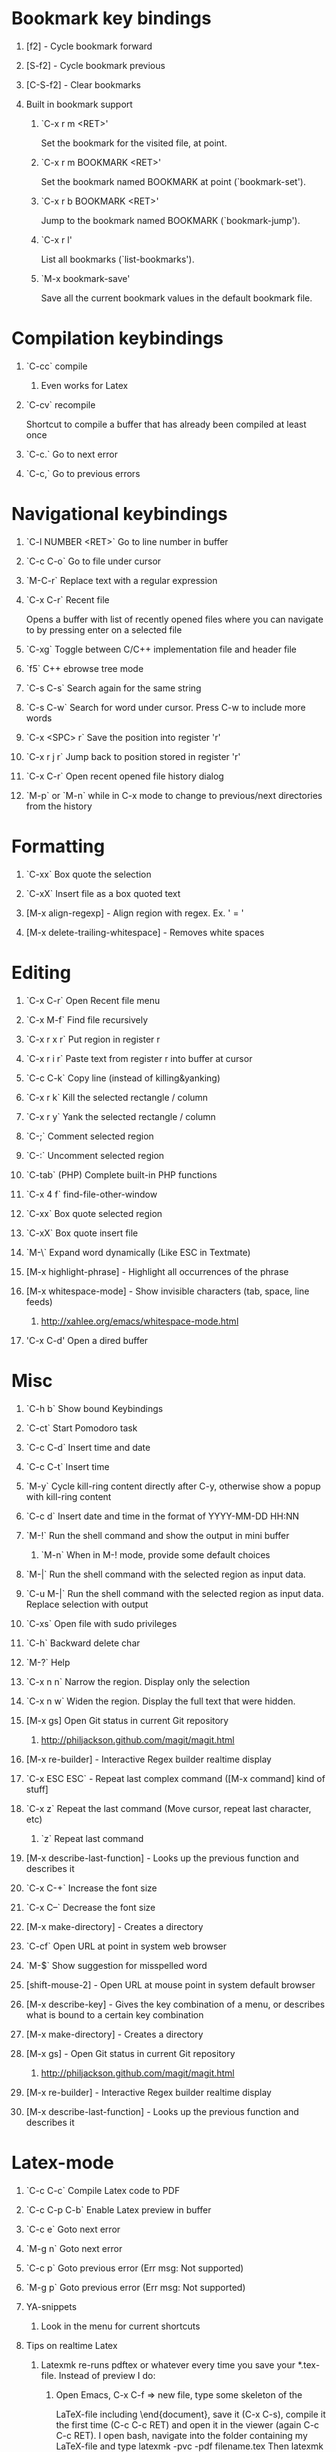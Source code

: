 #+STARTUP: hidestars
#+STARTUP: hideall
#+OPTIONS: H:1 num:t toc:t \n:nil @:t ::t |:t ^:t f:t TeX:t


* Bookmark key bindings
** [f2]     - Cycle bookmark forward
** [S-f2]   - Cycle bookmark previous
** [C-S-f2] - Clear bookmarks
** Built in bookmark support
*** `C-x r m <RET>'
       Set the bookmark for the visited file, at point.
*** `C-x r m BOOKMARK <RET>'
       Set the bookmark named BOOKMARK at point (`bookmark-set').
*** `C-x r b BOOKMARK <RET>'
       Jump to the bookmark named BOOKMARK (`bookmark-jump').
*** `C-x r l'
       List all bookmarks (`list-bookmarks').
*** `M-x bookmark-save'
       Save all the current bookmark values in the default bookmark file.
* Compilation keybindings
** `C-cc` compile
*** Even works for Latex
** `C-cv` recompile
    Shortcut to compile a buffer that has already been compiled at least once
** `C-c.` Go to next error
** `C-c,` Go to previous errors
* Navigational keybindings
** `C-l NUMBER <RET>` Go to line number in buffer
** `C-c C-o` Go to file under cursor
** `M-C-r` Replace text with a regular expression
** `C-x C-r` Recent file
   Opens a buffer with list of recently opened files where you can navigate to
   by pressing enter on a selected file
** `C-xg` Toggle between C/C++ implementation file and header file
** `f5` C++ ebrowse tree mode
** `C-s C-s` Search again for the same string
** `C-s C-w` Search for word under cursor. Press C-w to include more words
** `C-x <SPC> r` Save the position into register 'r'
** `C-x r j r` Jump back to position stored in register 'r'
** `C-x C-r` Open recent opened file history dialog
** `M-p` or `M-n` while in C-x mode to change to previous/next directories from the history
* Formatting
** `C-xx`      Box quote the selection
** `C-xX`      Insert file as a box quoted text
** [M-x align-regexp] - Align region with regex. Ex. ' = '
** [M-x delete-trailing-whitespace] - Removes white spaces
* Editing
** `C-x C-r`   Open Recent file menu
** `C-x M-f`   Find file recursively
** `C-x r x r` Put region in register r
** `C-x r i r` Paste text from register r into buffer at cursor
** `C-c C-k`   Copy line (instead of killing&yanking)
** `C-x r k`   Kill the selected rectangle / column
** `C-x r y`   Yank the selected rectangle / column
** `C-;`       Comment selected region
** `C-:`       Uncomment selected region
** `C-tab`     (PHP) Complete built-in PHP functions
** `C-x 4 f`   find-file-other-window
** `C-xx`      Box quote selected region
** `C-xX`      Box quote insert file
** `M-\`       Expand word dynamically (Like ESC in Textmate)
** [M-x highlight-phrase] - Highlight all occurrences of the phrase
** [M-x whitespace-mode]  - Show invisible characters (tab, space, line feeds)
*** http://xahlee.org/emacs/whitespace-mode.html
** 'C-x C-d'   Open a dired buffer
* Misc
** `C-h b`    Show bound Keybindings
** `C-ct`     Start Pomodoro task
** `C-c C-d`  Insert time and date
** `C-c C-t`  Insert time
** `M-y`      Cycle kill-ring content directly after C-y, otherwise show a popup with kill-ring content
** `C-c d`    Insert date and time in the format of YYYY-MM-DD HH:NN
** `M-!`      Run the shell command and show the output in mini buffer
*** `M-n`     When in M-! mode, provide some default choices
** `M-|`      Run the shell command with the selected region as input data.
** `C-u M-|`  Run the shell command with the selected region as input data. Replace selection with output
** `C-xs`     Open file with sudo privileges
** `C-h`      Backward delete char
** `M-?`      Help
** `C-x n n`  Narrow the region. Display only the selection
** `C-x n w`  Widen the region. Display the full text that were hidden.
** [M-x gs]   Open Git status in current Git repository
*** http://philjackson.github.com/magit/magit.html
** [M-x re-builder] - Interactive Regex builder realtime display
** `C-x ESC ESC` - Repeat last complex command ([M-x command] kind of stuff]
** `C-x z`    Repeat the last command (Move cursor, repeat last character, etc)
*** `z` Repeat last command
** [M-x describe-last-function] - Looks up the previous function and describes it
** `C-x C-+`  Increase the font size
** `C-x C--`  Decrease the font size
** [M-x make-directory] - Creates a directory
** `C-cf`     Open URL at point in system web browser
** `M-$`      Show suggestion for misspelled word
** [shift-mouse-2] - Open URL at mouse  point in system default browser
** [M-x describe-key]   - Gives the key combination of a menu, or describes what is bound to a certain key combination
** [M-x make-directory] - Creates a directory
** [M-x gs]             - Open Git status in current Git repository
*** http://philjackson.github.com/magit/magit.html
** [M-x re-builder]     - Interactive Regex builder realtime display
** [M-x describe-last-function] - Looks up the previous function and describes it
* Latex-mode
** `C-c C-c`     Compile Latex code to PDF
** `C-c C-p C-b` Enable Latex preview in buffer
** `C-c e`       Goto next error
** `M-g n`       Goto next error
** `C-c p`       Goto previous error (Err msg: Not supported)
** `M-g p`       Goto previous error (Err msg: Not supported)
** YA-snippets
*** Look in the menu for current shortcuts
** Tips on realtime Latex
*** Latexmk re-runs pdftex or whatever every time you save your *.tex-file. Instead of preview I do:
**** Open Emacs, C-x C-f => new file, type some skeleton of the
			LaTeX-file including \end{document}, save it (C-x C-s),
			compile it the first time (C-c C-c RET) and open it in the viewer (again C-c C-c RET).
			I open bash, navigate into the folder containing my LaTeX-file and type
			latexmk -pvc -pdf filename.tex
			Then latexmk compiles my document and repeats that each time I save a new version inside Emacs.
			If you employ a pdf-viewer which is able to reload the pdf from
			harddisk every time it changes (Skim)
			you are very close to an instant preview.
**** Problem is when you make a syntax error, the hidden terminal running latexmk will complain, but you will never see it
***** Solution: Make Growl parse the output from latexmk and notify when a syntax error occurs
*** http://stackoverflow.com/questions/738755/dont-make-me-manually-abort-a-latex-compile-when-theres-an-error
*** PDF Preview inside Emacs
*** Split the window vertically
*** Compile the Latex document
*** Open the PDF file in the second buffer
*** Whenever you recompile the Latex code, the PDF buffer will revert to the newly compiled PDF file
* Org-mode
** Links
*** Project planning with org-mode - http://www.contextualdevelopment.com/articles/2008/project-planning
*** Remember work flow - http://orgmode.org/worg/users/rpr.php
*** Wiki: http://www.emacswiki.org/emacs/RememberMode
** `C-c C-x C-c`  Switch to Column view
** `C-c C-s`      Schedule a date
** `C-c r`        (remember-mode) A scratch buffer that is saved for fast jotting of thoughts
*** Can use tags to open a specific remember file (n for notes.org, t for todo.org, etc)
** `C-c !` Add current date
** `C-c <` Add current date
** `C-u C-c C-l`  Insert a file link in the document (TAB completion of path supported)
*** A date buffer must exist
** `C-c C-e A` Export to ASCII buffer, do not create a file.
* ReStructured mode (rst)
** `C-c C-=' Adjust the line in context with ReST syntax
* Remember mode
** Tutorial - http://members.optusnet.com.au/~charles57/GTD/remember.html
** `C-c r`   Switch to remember mode file(s)
** `C-c C-c` Save and close the buffer and go back to previous buffer where you worked
* C++ mode
** `[M-x etags-update-mode]` Enable etags-update-mode for auto update TAGS file when saving
*** From URL: https://github.com/mattkeller/etags-update/blob/master/README.ma
*** (Step -1: Copy Perl script etags-update.pl to a directory in your PATH)
*** Step 0: Start Emacs
*** Step 1: Manually visit-tags-table
*** Step 2: Manually activate the minor-mode 'M-x etags-update-mode'
*** Step 3: Save a file for TAGS file to be updated.
** `[M-x visit-tags-table]` load the pre-generated TAGS file
** `C-ct`    Switch between h/cpp file

** `M-.`     Go to tag under cursor
** `C-u M-.` Go to next tag
** `C-u - M-.` Go to previous tag
** `M-*`     Pop back from tag
** `C-M-.`   Search for symbols that matches the pattern
** `C-c c`   Compile file
** `C-c b`   Smart compile file
** `M-gn`    Jump to next error
** `M-gp`    Jump to previous error
** `C-cf`    Use IDO and TAGS file for opening "project" files
** `C-cy`    Toggle stickiness for buffers (buffers will not be replaced by 'new' buffer)
*** The author talks about Winner mode, where change of buffer positions can be undone
** For following functions 'Semantic mode' must be enabled
*** `C-c C-d d` Parse function and generate a Doxygen comment block of the function signature
*** `C-c C-d f` Fold the Doxygen comment
*** `C-c C-d u` Unfold the Doxygen comment
* Shell mode
** `M-p` - Previous command in history
** `M-n` - Next command in history
** `C-c C-o` - Deletes output of previous command
** `C-c C-r` - Moves back to previous command in window
* Bookmark mode
** `C-x r l` - Open the Bookmark buffer
** `C-x r m` - Add file to Bookmark file
** While in Bookmark buffer
*** d     - Mark for deletion
*** u     - Unmark
*** r     - Rename
*** x     - Delete
*** s     - Save all bookmarks
*** m     - Mark
*** v     - View bookmarked spots ;; "f" also works on a single file
*** t     - Toggle display longlist/shortlist
*** w     - Location of file associated with bookmark
*** DEL   - Remove mark from previous line
*** q     - Exit bookmark list
* Textmate mode
** `M-t` - Go to File
** `M-T` - Go to Symbol
** `M-l` - Go to Line
** `M-L` - Select Line (or expand Selection to select lines)
** `M-;` - Comment Line (or Selection/Region)
** `M-]` - Shift Right (currently indents region)
** `M-[` - Shift Left  (not yet implemented)
** `CM-]` - Align Assignments
** `CM-[` - Indent Line
** `C-Up arrow`   - Column Up
** `C-Down arrow` - Column Down
** `M-RET - Insert Newline at Line's End
** `CM-t - Reset File Cache (for Go to File)
* SpeedBar (File navigation) [sr-toggle-speedbar]
** `U` Go to parent folder
** `+` Unfold item
** `-` Fold item
** `g` Refresh Speedbar
** `n/p` Move to next/Previous item
** `M-n/M-p` Move to next/previous item in confined space
** `b` Switch into Quick Buffer mode (reverts back after one use)
** `f` Switch into File Buffer mode (default)
** `r` Reverts to previous mode
** `Enter` Open folder, open file
** Documentation at http://www.gnu.org/software/emacs/manual/html_node/speedbar/index.html#Top
* General notes
** The single most useful Emacs feature - http://stackoverflow.com/questions/60367/the-single-most-useful-emacs-feature
** Ten essential Emacs tips and tricks  - http://web.psung.name/emacstips/essential.html
** For a more ergonomic Emacs           - http://xahlee.org/emacs/ergonomic_emacs_keybinding.html
** Drawing ascii charts
*** Ditaa
**** Renders an ascii image to full featured graphics file (jpg, png, etc)
*** Artist mode
**** Draw ascii arts with the mouse withing Emacs using a mouse
** IDO Discussion at
			http://www.masteringemacs.org/articles/2010/10/10/introduction-to-ido-mode/
* Projectile
** C-c p f     - Display a list of all files in the project. With a prefix argument it will clear the cache first.
** C-c 4 f     - Jump to a project's file using completion and show it in another window.
** C-c p d     - Display a list of all directories in the project. With aprefix argument it will clear the cache first.
** C-c 4 d     - Switch to a project directory and show it in another window.
** C-c p T     - Display a list of all test files(specs, features, etc) in the project.
** C-c p l     - Display a list of all files in a directory (that's not necessarily a project)
** C-c p g     - Run grep on the files in the project.
** C-c p v     - Run vc-dir on the root directory of the project.
** C-c p b     - Display a list of all project buffers currently open.
** C-c p 4 b   - Switch to a project buffer and show it in another window.
** C-c p 4 C-o - Display a project buffer in another window without selecting it.
** C-c po      - Runs multi-occur on all project buffers currently open.
** C-c p r     - Runs interactive query-replace on all files in the projects.
** C-c p i     - Invalidates the project cache (if existing).
** C-c p R     - Regenerates the projects TAGS file.
** C-c p j     - Find tag in project's TAGS file.
** C-c p k     - Kills all project buffers.
** C-c p D     - Opens the root of the project in dired.
** C-c p e     - Shows a list of recently visited project files.
** C-c p a     - Runs ack on the project. Requires the presence of ack-and-a-half.
** C-c p A     - Runs ag on the project. Requires the presence of ag.el.
** C-c p c     - Runs a standard compilation command for your type of project.
** C-c p p     - Runs a standard test command for your type of project.
** C-c p t     - Toggle between an implementation file and its test file.
** C-c p 4 t   - Jump to implementation or test file in other window.
** C-c p z     - Adds the currently visited file to the cache.
** C-c p s     - Display a list of known projects you can switch to.
** C-c p S     - Save all project buffers.
** C-c p m     - Run the commander (an interface to run commands with a single key).
** C-c p ESC   - Switch to the most recently selected projectile buffer.
** C-c p C-h   - If you ever forget any of Projectile's keybindings just do this
